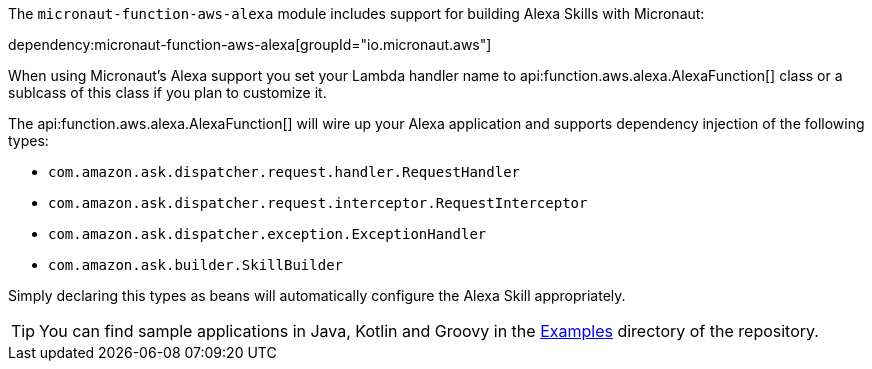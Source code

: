 The `micronaut-function-aws-alexa` module includes support for building Alexa Skills with Micronaut:

dependency:micronaut-function-aws-alexa[groupId="io.micronaut.aws"]

When using Micronaut's Alexa support you set your Lambda handler name to api:function.aws.alexa.AlexaFunction[] class or a sublcass of this class if you plan to customize it.

The api:function.aws.alexa.AlexaFunction[] will wire up your Alexa application and supports dependency injection of the following types:

* `com.amazon.ask.dispatcher.request.handler.RequestHandler`
* `com.amazon.ask.dispatcher.request.interceptor.RequestInterceptor`
* `com.amazon.ask.dispatcher.exception.ExceptionHandler`
* `com.amazon.ask.builder.SkillBuilder`

Simply declaring this types as beans will automatically configure the Alexa Skill appropriately.

TIP: You can find sample applications in Java, Kotlin and Groovy in the https://github.com/micronaut-projects/micronaut-aws/tree/master/examples[Examples] directory of the repository.